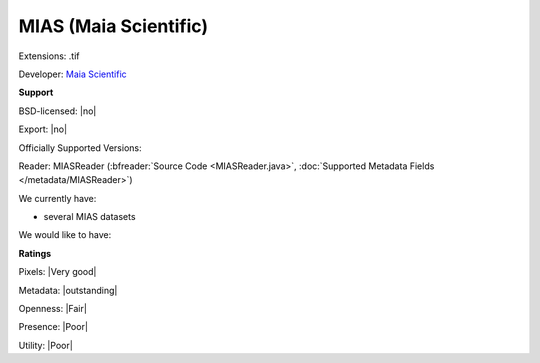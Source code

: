 .. index:: MIAS (Maia Scientific)
.. index:: .tif

MIAS (Maia Scientific)
===============================================================================

Extensions: .tif

Developer: `Maia Scientific <http://www.selectscience.net/supplier/maia-scientific/?compID=6088>`_


**Support**


BSD-licensed: |no|

Export: |no|

Officially Supported Versions: 

Reader: MIASReader (:bfreader:`Source Code <MIASReader.java>`, :doc:`Supported Metadata Fields </metadata/MIASReader>`)




We currently have:

* several MIAS datasets

We would like to have:


**Ratings**


Pixels: |Very good|

Metadata: |outstanding|

Openness: |Fair|

Presence: |Poor|

Utility: |Poor|



